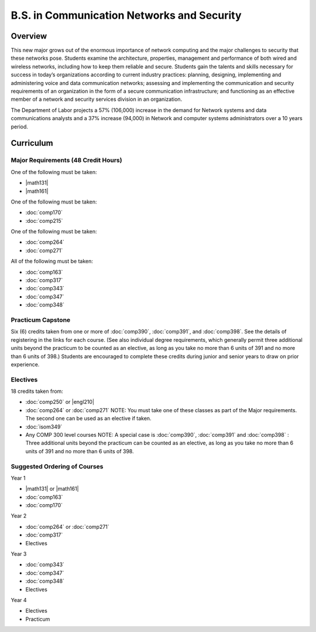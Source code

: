 B.S. in Communication Networks and Security
============================================

Overview
---------

This new major grows out of the enormous importance of network computing and the major challenges to security that these networks pose. Students examine the architecture, properties, management and performance of both wired and wireless networks, including how to keep them reliable and secure. Students gain the talents and skills necessary for success in today’s organizations according to current industry practices: planning, designing, implementing and administering voice and data communication networks; assessing and implementing the communication and security requirements of an organization in the form of a secure communication infrastructure; and functioning as an effective member of a network and security services division in an organization. 

The Department of Labor projects a 57% (106,000) increase in the demand for Network systems and data communications analysts and a 37% increase (94,000) in Network and computer systems administrators over a 10 years period.

Curriculum
-----------

.. If you enrolled prior to Fall 2013 you may use the old Communication Networks and Security B.S. curriculum located here.

Major Requirements (48 Credit Hours)
~~~~~~~~~~~~~~~~~~~~~~~~~~~~~~~~~~~~~

One of the following must be taken:

-   |math131|
-   |math161|

One of the following must be taken:

-   :doc:`comp170`
-   :doc:`comp215`

One of the following must be taken:

-   :doc:`comp264`
-   :doc:`comp271`

All of the following must be taken:

-   :doc:`comp163`
-   :doc:`comp317`
-   :doc:`comp343`
-   :doc:`comp347`
-   :doc:`comp348`

Practicum Capstone
~~~~~~~~~~~~~~~~~~~

Six (6) credits taken from one or more of :doc:`comp390`, :doc:`comp391`, and :doc:`comp398`.  See the details of registering in the links for each course. (See also individual degree requirements, which generally permit three additional units beyond the practicum to be counted as an elective, as long as you take no more than 6 units of 391 and no more than 6 units of 398.) Students are encouraged to complete these credits during junior and senior years to draw on prior experience.

Electives
~~~~~~~~~~

18 credits taken from:

-   :doc:`comp250` or |engl210|
-   :doc:`comp264` or :doc:`comp271` NOTE: You must take one of these classes as part of the Major requirements. The second one can be used as an elective if taken.
-   :doc:`isom349`
-   Any COMP 300 level courses NOTE: A special case is :doc:`comp390`, :doc:`comp391` and :doc:`comp398` : Three additional units beyond the practicum can be counted as an elective, as long as you take no more than 6 units of 391 and no more than 6 units of 398.

Suggested Ordering of Courses
~~~~~~~~~~~~~~~~~~~~~~~~~~~~~~

Year 1

-   |math131| or |math161|
-   :doc:`comp163`
-   :doc:`comp170`

Year 2

-   :doc:`comp264` or :doc:`comp271`
-   :doc:`comp317`
-   Electives

Year 3

-   :doc:`comp343`
-   :doc:`comp347`
-   :doc:`comp348`
-   Electives

Year 4

-   Electives
-   Practicum

